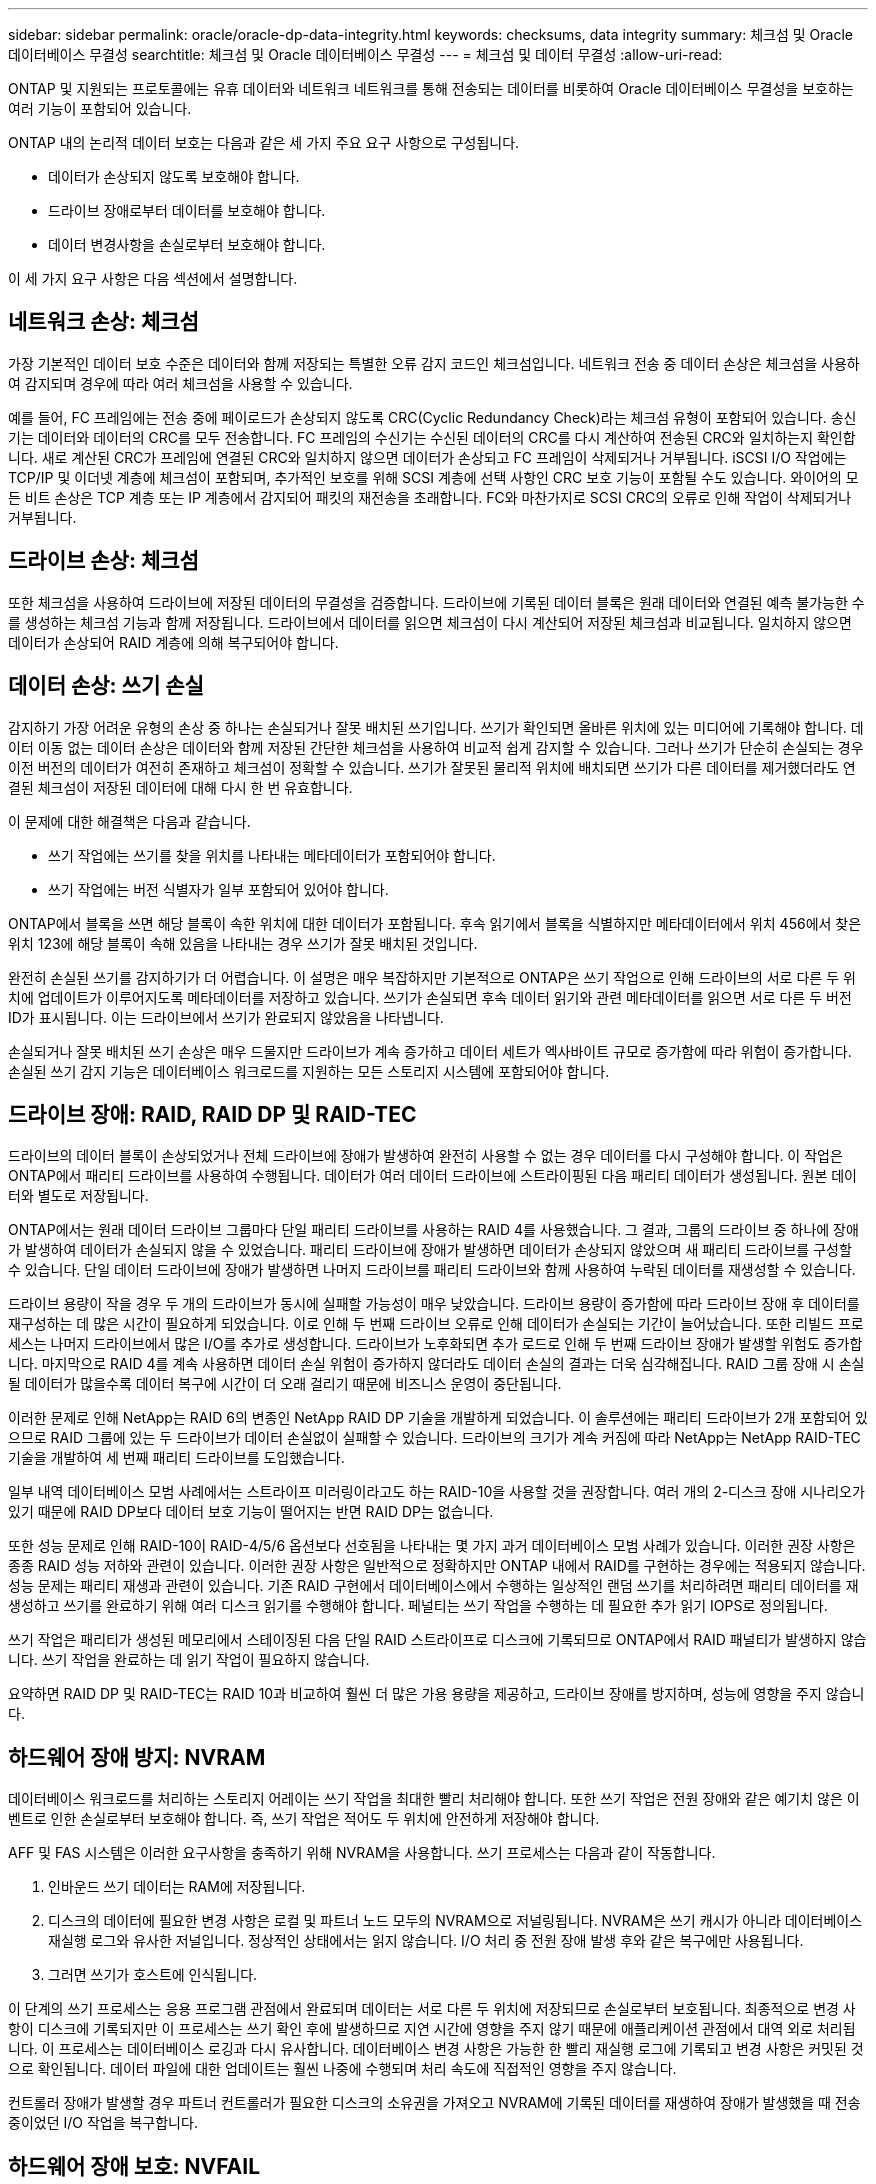 ---
sidebar: sidebar 
permalink: oracle/oracle-dp-data-integrity.html 
keywords: checksums, data integrity 
summary: 체크섬 및 Oracle 데이터베이스 무결성 
searchtitle: 체크섬 및 Oracle 데이터베이스 무결성 
---
= 체크섬 및 데이터 무결성
:allow-uri-read: 


[role="lead"]
ONTAP 및 지원되는 프로토콜에는 유휴 데이터와 네트워크 네트워크를 통해 전송되는 데이터를 비롯하여 Oracle 데이터베이스 무결성을 보호하는 여러 기능이 포함되어 있습니다.

ONTAP 내의 논리적 데이터 보호는 다음과 같은 세 가지 주요 요구 사항으로 구성됩니다.

* 데이터가 손상되지 않도록 보호해야 합니다.
* 드라이브 장애로부터 데이터를 보호해야 합니다.
* 데이터 변경사항을 손실로부터 보호해야 합니다.


이 세 가지 요구 사항은 다음 섹션에서 설명합니다.



== 네트워크 손상: 체크섬

가장 기본적인 데이터 보호 수준은 데이터와 함께 저장되는 특별한 오류 감지 코드인 체크섬입니다. 네트워크 전송 중 데이터 손상은 체크섬을 사용하여 감지되며 경우에 따라 여러 체크섬을 사용할 수 있습니다.

예를 들어, FC 프레임에는 전송 중에 페이로드가 손상되지 않도록 CRC(Cyclic Redundancy Check)라는 체크섬 유형이 포함되어 있습니다. 송신기는 데이터와 데이터의 CRC를 모두 전송합니다. FC 프레임의 수신기는 수신된 데이터의 CRC를 다시 계산하여 전송된 CRC와 일치하는지 확인합니다. 새로 계산된 CRC가 프레임에 연결된 CRC와 일치하지 않으면 데이터가 손상되고 FC 프레임이 삭제되거나 거부됩니다. iSCSI I/O 작업에는 TCP/IP 및 이더넷 계층에 체크섬이 포함되며, 추가적인 보호를 위해 SCSI 계층에 선택 사항인 CRC 보호 기능이 포함될 수도 있습니다. 와이어의 모든 비트 손상은 TCP 계층 또는 IP 계층에서 감지되어 패킷의 재전송을 초래합니다. FC와 마찬가지로 SCSI CRC의 오류로 인해 작업이 삭제되거나 거부됩니다.



== 드라이브 손상: 체크섬

또한 체크섬을 사용하여 드라이브에 저장된 데이터의 무결성을 검증합니다. 드라이브에 기록된 데이터 블록은 원래 데이터와 연결된 예측 불가능한 수를 생성하는 체크섬 기능과 함께 저장됩니다. 드라이브에서 데이터를 읽으면 체크섬이 다시 계산되어 저장된 체크섬과 비교됩니다. 일치하지 않으면 데이터가 손상되어 RAID 계층에 의해 복구되어야 합니다.



== 데이터 손상: 쓰기 손실

감지하기 가장 어려운 유형의 손상 중 하나는 손실되거나 잘못 배치된 쓰기입니다. 쓰기가 확인되면 올바른 위치에 있는 미디어에 기록해야 합니다. 데이터 이동 없는 데이터 손상은 데이터와 함께 저장된 간단한 체크섬을 사용하여 비교적 쉽게 감지할 수 있습니다. 그러나 쓰기가 단순히 손실되는 경우 이전 버전의 데이터가 여전히 존재하고 체크섬이 정확할 수 있습니다. 쓰기가 잘못된 물리적 위치에 배치되면 쓰기가 다른 데이터를 제거했더라도 연결된 체크섬이 저장된 데이터에 대해 다시 한 번 유효합니다.

이 문제에 대한 해결책은 다음과 같습니다.

* 쓰기 작업에는 쓰기를 찾을 위치를 나타내는 메타데이터가 포함되어야 합니다.
* 쓰기 작업에는 버전 식별자가 일부 포함되어 있어야 합니다.


ONTAP에서 블록을 쓰면 해당 블록이 속한 위치에 대한 데이터가 포함됩니다. 후속 읽기에서 블록을 식별하지만 메타데이터에서 위치 456에서 찾은 위치 123에 해당 블록이 속해 있음을 나타내는 경우 쓰기가 잘못 배치된 것입니다.

완전히 손실된 쓰기를 감지하기가 더 어렵습니다. 이 설명은 매우 복잡하지만 기본적으로 ONTAP은 쓰기 작업으로 인해 드라이브의 서로 다른 두 위치에 업데이트가 이루어지도록 메타데이터를 저장하고 있습니다. 쓰기가 손실되면 후속 데이터 읽기와 관련 메타데이터를 읽으면 서로 다른 두 버전 ID가 표시됩니다. 이는 드라이브에서 쓰기가 완료되지 않았음을 나타냅니다.

손실되거나 잘못 배치된 쓰기 손상은 매우 드물지만 드라이브가 계속 증가하고 데이터 세트가 엑사바이트 규모로 증가함에 따라 위험이 증가합니다. 손실된 쓰기 감지 기능은 데이터베이스 워크로드를 지원하는 모든 스토리지 시스템에 포함되어야 합니다.



== 드라이브 장애: RAID, RAID DP 및 RAID-TEC

드라이브의 데이터 블록이 손상되었거나 전체 드라이브에 장애가 발생하여 완전히 사용할 수 없는 경우 데이터를 다시 구성해야 합니다. 이 작업은 ONTAP에서 패리티 드라이브를 사용하여 수행됩니다. 데이터가 여러 데이터 드라이브에 스트라이핑된 다음 패리티 데이터가 생성됩니다. 원본 데이터와 별도로 저장됩니다.

ONTAP에서는 원래 데이터 드라이브 그룹마다 단일 패리티 드라이브를 사용하는 RAID 4를 사용했습니다. 그 결과, 그룹의 드라이브 중 하나에 장애가 발생하여 데이터가 손실되지 않을 수 있었습니다. 패리티 드라이브에 장애가 발생하면 데이터가 손상되지 않았으며 새 패리티 드라이브를 구성할 수 있습니다. 단일 데이터 드라이브에 장애가 발생하면 나머지 드라이브를 패리티 드라이브와 함께 사용하여 누락된 데이터를 재생성할 수 있습니다.

드라이브 용량이 작을 경우 두 개의 드라이브가 동시에 실패할 가능성이 매우 낮았습니다. 드라이브 용량이 증가함에 따라 드라이브 장애 후 데이터를 재구성하는 데 많은 시간이 필요하게 되었습니다. 이로 인해 두 번째 드라이브 오류로 인해 데이터가 손실되는 기간이 늘어났습니다. 또한 리빌드 프로세스는 나머지 드라이브에서 많은 I/O를 추가로 생성합니다. 드라이브가 노후화되면 추가 로드로 인해 두 번째 드라이브 장애가 발생할 위험도 증가합니다. 마지막으로 RAID 4를 계속 사용하면 데이터 손실 위험이 증가하지 않더라도 데이터 손실의 결과는 더욱 심각해집니다. RAID 그룹 장애 시 손실될 데이터가 많을수록 데이터 복구에 시간이 더 오래 걸리기 때문에 비즈니스 운영이 중단됩니다.

이러한 문제로 인해 NetApp는 RAID 6의 변종인 NetApp RAID DP 기술을 개발하게 되었습니다. 이 솔루션에는 패리티 드라이브가 2개 포함되어 있으므로 RAID 그룹에 있는 두 드라이브가 데이터 손실없이 실패할 수 있습니다. 드라이브의 크기가 계속 커짐에 따라 NetApp는 NetApp RAID-TEC 기술을 개발하여 세 번째 패리티 드라이브를 도입했습니다.

일부 내역 데이터베이스 모범 사례에서는 스트라이프 미러링이라고도 하는 RAID-10을 사용할 것을 권장합니다. 여러 개의 2-디스크 장애 시나리오가 있기 때문에 RAID DP보다 데이터 보호 기능이 떨어지는 반면 RAID DP는 없습니다.

또한 성능 문제로 인해 RAID-10이 RAID-4/5/6 옵션보다 선호됨을 나타내는 몇 가지 과거 데이터베이스 모범 사례가 있습니다. 이러한 권장 사항은 종종 RAID 성능 저하와 관련이 있습니다. 이러한 권장 사항은 일반적으로 정확하지만 ONTAP 내에서 RAID를 구현하는 경우에는 적용되지 않습니다. 성능 문제는 패리티 재생과 관련이 있습니다. 기존 RAID 구현에서 데이터베이스에서 수행하는 일상적인 랜덤 쓰기를 처리하려면 패리티 데이터를 재생성하고 쓰기를 완료하기 위해 여러 디스크 읽기를 수행해야 합니다. 페널티는 쓰기 작업을 수행하는 데 필요한 추가 읽기 IOPS로 정의됩니다.

쓰기 작업은 패리티가 생성된 메모리에서 스테이징된 다음 단일 RAID 스트라이프로 디스크에 기록되므로 ONTAP에서 RAID 패널티가 발생하지 않습니다. 쓰기 작업을 완료하는 데 읽기 작업이 필요하지 않습니다.

요약하면 RAID DP 및 RAID-TEC는 RAID 10과 비교하여 훨씬 더 많은 가용 용량을 제공하고, 드라이브 장애를 방지하며, 성능에 영향을 주지 않습니다.



== 하드웨어 장애 방지: NVRAM

데이터베이스 워크로드를 처리하는 스토리지 어레이는 쓰기 작업을 최대한 빨리 처리해야 합니다. 또한 쓰기 작업은 전원 장애와 같은 예기치 않은 이벤트로 인한 손실로부터 보호해야 합니다. 즉, 쓰기 작업은 적어도 두 위치에 안전하게 저장해야 합니다.

AFF 및 FAS 시스템은 이러한 요구사항을 충족하기 위해 NVRAM을 사용합니다. 쓰기 프로세스는 다음과 같이 작동합니다.

. 인바운드 쓰기 데이터는 RAM에 저장됩니다.
. 디스크의 데이터에 필요한 변경 사항은 로컬 및 파트너 노드 모두의 NVRAM으로 저널링됩니다. NVRAM은 쓰기 캐시가 아니라 데이터베이스 재실행 로그와 유사한 저널입니다. 정상적인 상태에서는 읽지 않습니다. I/O 처리 중 전원 장애 발생 후와 같은 복구에만 사용됩니다.
. 그러면 쓰기가 호스트에 인식됩니다.


이 단계의 쓰기 프로세스는 응용 프로그램 관점에서 완료되며 데이터는 서로 다른 두 위치에 저장되므로 손실로부터 보호됩니다. 최종적으로 변경 사항이 디스크에 기록되지만 이 프로세스는 쓰기 확인 후에 발생하므로 지연 시간에 영향을 주지 않기 때문에 애플리케이션 관점에서 대역 외로 처리됩니다. 이 프로세스는 데이터베이스 로깅과 다시 유사합니다. 데이터베이스 변경 사항은 가능한 한 빨리 재실행 로그에 기록되고 변경 사항은 커밋된 것으로 확인됩니다. 데이터 파일에 대한 업데이트는 훨씬 나중에 수행되며 처리 속도에 직접적인 영향을 주지 않습니다.

컨트롤러 장애가 발생할 경우 파트너 컨트롤러가 필요한 디스크의 소유권을 가져오고 NVRAM에 기록된 데이터를 재생하여 장애가 발생했을 때 전송 중이었던 I/O 작업을 복구합니다.



== 하드웨어 장애 보호: NVFAIL

앞서 설명한 것처럼, 쓰기는 하나 이상의 다른 컨트롤러에서 로컬 NVRAM 및 NVRAM에 로그인되기 전까지는 승인되지 않습니다. 이렇게 하면 하드웨어 장애나 정전이 발생해도 전송 중인 I/O가 손실되지 않습니다 로컬 NVRAM에 장애가 발생하거나 HA 파트너에 대한 연결이 실패하면 전송 중인 이 데이터는 더 이상 미러링되지 않습니다.

로컬 NVRAM에 오류가 보고되면 노드가 종료됩니다. 이 종료를 통해 HA 파트너 컨트롤러로 페일오버됩니다. 오류가 발생한 컨트롤러가 쓰기 작업을 인식하지 못했기 때문에 데이터가 손실되지 않습니다.

페일오버가 강제 적용되지 않는 한 ONTAP는 데이터가 동기화되지 않을 때 페일오버를 허용하지 않습니다. 이러한 방식으로 조건을 강제로 변경하면 데이터가 원래 컨트롤러에 남겨질 수 있으며 데이터 손실이 허용되는 수준임을 알 수 있습니다.

데이터베이스는 디스크에 대규모 내부 데이터 캐시를 유지하기 때문에 페일오버가 강제 적용되는 경우 손상에 특히 취약합니다. 강제 적용 페일오버가 발생하면 이전에 승인되었던 변경사항이 효과적으로 폐기됩니다. 스토리지 어레이의 콘텐츠가 사실상 이전 시간으로 이동하며, 데이터베이스 캐시의 상태는 디스크에 있는 데이터의 상태를 더 이상 반영하지 않습니다.

이 상황에서 데이터를 보호하기 위해 ONTAP에서는 NVRAM 장애에 대비하여 특별한 보호를 제공하도록 볼륨을 구성할 수 있습니다. 이 보호 메커니즘이 트리거되면 볼륨이 NVFAIL이라는 상태로 전환됩니다. 이 상태에서는 I/O 오류가 발생하여 오래된 데이터를 사용하지 않도록 애플리케이션이 종료됩니다. 확인된 쓰기가 스토리지 배열에 있어야 하므로 데이터가 손실되지 않아야 합니다.

일반적인 다음 단계는 관리자가 LUN 및 볼륨을 수동으로 다시 온라인 상태로 전환하기 전에 호스트를 완전히 종료하는 것입니다. 이러한 단계에는 일부 작업이 포함될 수 있지만 이 접근 방식은 데이터 무결성을 보장하는 가장 안전한 방법입니다. 모든 데이터에 이 보호가 필요한 것은 아니므로 NVFAIL 동작을 볼륨별로 구성할 수 있습니다.



== 사이트 및 쉘프 장애 보호: SyncMirror 및 플렉스

SyncMirror는 RAID DP 또는 RAID-TEC를 향상하지만 대체하지는 않는 미러링 기술입니다. 2개의 독립적인 RAID 그룹의 콘텐츠를 미러링합니다. 논리적 구성은 다음과 같습니다.

* 드라이브는 위치에 따라 두 개의 풀로 구성됩니다. 하나의 풀은 사이트 A의 모든 드라이브로 구성되고, 두 번째 풀은 사이트 B의 모든 드라이브로 구성됩니다
* 그런 다음 애그리게이트라고 하는 공통 스토리지 풀이 RAID 그룹의 미러링된 세트를 기반으로 생성됩니다. 각 사이트에서 동일한 수의 드라이브가 그려집니다. 예를 들어, 20개 드라이브로 구성된 SyncMirror 애그리게이트는 사이트 A의 드라이브 10개와 사이트 B의 드라이브 10개로 구성됩니다
* 특정 사이트의 각 드라이브 세트는 미러링 사용과 관계없이 하나 이상의 완전히 이중화된 RAID-DP 또는 RAID-TEC 그룹으로 자동으로 구성됩니다. 따라서 사이트 손실 후에도 데이터를 지속적으로 보호할 수 있습니다.


image:syncmirror.png["오류: 그래픽 이미지가 없습니다"]

위 그림은 SyncMirror 구성의 예를 보여 줍니다. 24-드라이브 애그리게이트가 사이트 A에 할당된 쉘프의 드라이브 12개와 사이트 B에 할당된 쉘프의 드라이브 12개로 컨트롤러에서 생성되었습니다 드라이브는 두 개의 미러링된 RAID 그룹으로 그룹화되었습니다. RAID Group 0에는 사이트 B의 6개 드라이브 플렉스에 미러링된 사이트 A의 6개 드라이브 플렉스가 포함되어 있습니다 마찬가지로, RAID 그룹 1에는 사이트 B의 6개 드라이브 플렉스에 미러링되는 사이트 A의 6개 드라이브 플렉스가 포함되어 있습니다

SyncMirror는 일반적으로 각 사이트에 하나의 데이터 복사본으로 MetroCluster 시스템에 원격 미러링을 제공하는 데 사용됩니다. 경우에 따라 단일 시스템에서 추가 수준의 이중화를 제공하기 위해 사용되었습니다. 특히, 쉘프 레벨 이중화를 제공합니다. 드라이브 쉘프에는 이미 이중 전원 공급 장치와 컨트롤러가 포함되어 있으며 전반적으로 판금보다 조금 더 크지만, 경우에 따라 추가 보호가 필요할 수 있습니다. 예를 들어, 한 NetApp 고객은 자동차 테스트에 사용되는 모바일 실시간 분석 플랫폼용 SyncMirror를 구축했습니다. 시스템은 독립적인 UPS 시스템의 독립적인 전원 공급으로 공급되는 두 개의 물리적 랙으로 분리되었습니다.



== 체크섬

체크섬에 대한 주제는 Oracle RMAN 스트리밍 백업을 사용하는 데 익숙한 DBA가 스냅샷 기반 백업으로 마이그레이션하는 데 특히 유용합니다. RMAN은 백업 운영 중에 무결성 점검을 수행하는 기능을 가지고 있습니다. 이것이 유용하기는 하지만 이 기능의 주요 이점은 최신 스토리지 어레이에 사용되지 않는 데이터베이스를 위한 것입니다. Oracle 데이터베이스에 물리적 드라이브를 사용할 때 드라이브가 노후하면 결국 손상이 발생할 확률이 매우 높아지는데, 이 문제는 진정한 스토리지 어레이에서 어레이 기반 체크섬을 통해 해결됩니다.

진정한 스토리지 어레이는 여러 레벨에서 체크섬을 사용하여 데이터 무결성을 보호합니다. IP 기반 네트워크에서 데이터가 손상된 경우 TCP(Transmission Control Protocol) 계층은 패킷 데이터를 거부하고 재전송을 요청합니다. FC 프로토콜은 캡슐화된 SCSI 데이터처럼 체크섬을 포함하고 있습니다. 이것이 어레이에 배치되면 ONTAP에서 RAID 및 체크섬 보호 기능을 수행할 수 있습니다. 대부분의 엔터프라이즈 어레이에서 그렇듯 손상이 발생할 수도 있지만 감지하여 수정할 수 있습니다. 일반적으로 전체 드라이브에 장애가 발생하면 RAID 리빌드가 신속하게 이뤄지며 데이터베이스 무결성은 영향을 받지 않습니다. 우주 방사선이나 플래시 셀 오류로 인해 드라이브의 개별 바이트가 손상될 수도 있습니다. 이 경우 패리티 검사가 실패하고 드라이브가 실패하고 RAID 리빌드가 시작됩니다. 여기서도 데이터 무결성은 영향을 받지 않습니다. 마지막 방어선은 체크섬을 사용하는 것입니다. 예를 들어, RAID 패리티 검사에서 감지되지 않은 방식으로 손상된 데이터의 드라이브에서 치명적인 펌웨어 오류가 발생하면 체크섬이 일치하지 않으며 ONTAP가 손상된 블록의 전송을 차단하여 Oracle 데이터베이스가 이를 수신할 수 있습니다.

또한, Oracle 데이터 파일 및 재실행 로그 아키텍처는 극단적인 환경에서도 최고 수준의 데이터 무결성을 제공하도록 설계되었습니다. 가장 기본적인 레벨에서 Oracle 블록은 거의 모든 I/O에 관한 체크섬과 기본 논리 점검을 포함합니다 Oracle이 충돌하거나 테이블스페이스를 오프라인으로 전환하지 않았다면 데이터는 온전한 상태입니다. 데이터 무결성 점검의 수준은 조정할 수 있으며 쓰기를 확인하도록 Oracle을 구성할 수도 있습니다. 결과적으로 거의 모든 충돌 및 장애 시나리오가 복구될 수 있으며, 극도로 드물긴 하나 복구가 불가능한 상황에서는 손상이 즉시 감지됩니다.

Oracle 데이터베이스를 사용하는 대부분의 NetApp 고객은 스냅샷 기반 백업으로 마이그레이션한 후에 RMAN 및 기타 백업 제품의 사용을 중단합니다. SnapCenter를 통한 블록 레벨 복구를 수행하기 위해 RMAN을 사용할 수 있는 옵션이 여전히 있습니다. 하지만, 일별 기준으로 보면 RMAN, NetBackup 및 기타 제품은 월별 또는 분기별 아카이빙 복사본을 생성하기 위해 가끔씩만 사용됩니다.

어떤 고객은 실행을 선택합니다 `dbv` 정기적으로 기존 데이터베이스에 대한 무결성 검사를 수행합니다. 하지만 NetApp에서는 불필요한 I/O 로드가 생성되기 때문에 이 방식은 권장되지 않습니다. 위에서 설명한 바와 같이 데이터베이스에 이전에 문제가 발생하지 않았다면 의 가능성이 높습니다 `dbv` 문제를 감지하는 것은 거의 0에 가까우며, 이 유틸리티는 네트워크 및 스토리지 시스템에 매우 높은 순차 I/O 로드를 생성합니다. 알려진 Oracle 버그에 관한 노출 같은 손상이 존재한다고 판단할 근거가 있지 않는 한 를 실행할 이유는 없습니다 `dbv`.
